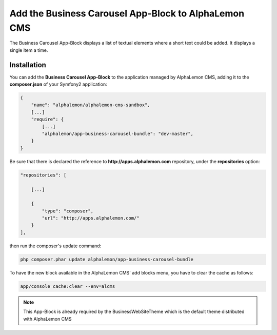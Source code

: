 Add the Business Carousel App-Block to AlphaLemon CMS
=====================================================

The Business Carousel App-Block displays a list of textual elements where a short text
could be added. It displays a single item a time.


Installation
------------

You can add the **Business Carousel App-Block** to the application managed by AlphaLemon 
CMS, adding it to the **composer.json** of your Symfony2 application:

.. code-block:: text

    {
        "name": "alphalemon/alphalemon-cms-sandbox",
        [...]
        "require": {
            [...]        
            "alphalemon/app-business-carousel-bundle": "dev-master",        
        }
    }

Be sure that there is declared the reference to **http://apps.alphalemon.com** repository,
under the **repositories** option:

.. code-block:: text

    "repositories": [

        [...]

        {
            "type": "composer",
            "url": "http://apps.alphalemon.com/"
        }
    ],

then run the composer's update command:

.. code-block:: text

    php composer.phar update alphalemon/app-business-carousel-bundle

To have the new block available in the AlphaLemon CMS' add blocks menu, you have to 
clear the cache as follows:

.. code-block:: text

    app/console cache:clear --env=alcms


.. note::

    This App-Block is already required by the BusinessWebSiteTheme which is the default 
    theme distributed with AlphaLemon CMS